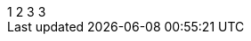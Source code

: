 
[subs=attributes]
++++
{counter:mycounter:1}
{counter:mycounter}
{counter:mycounter}
{mycounter}
++++
